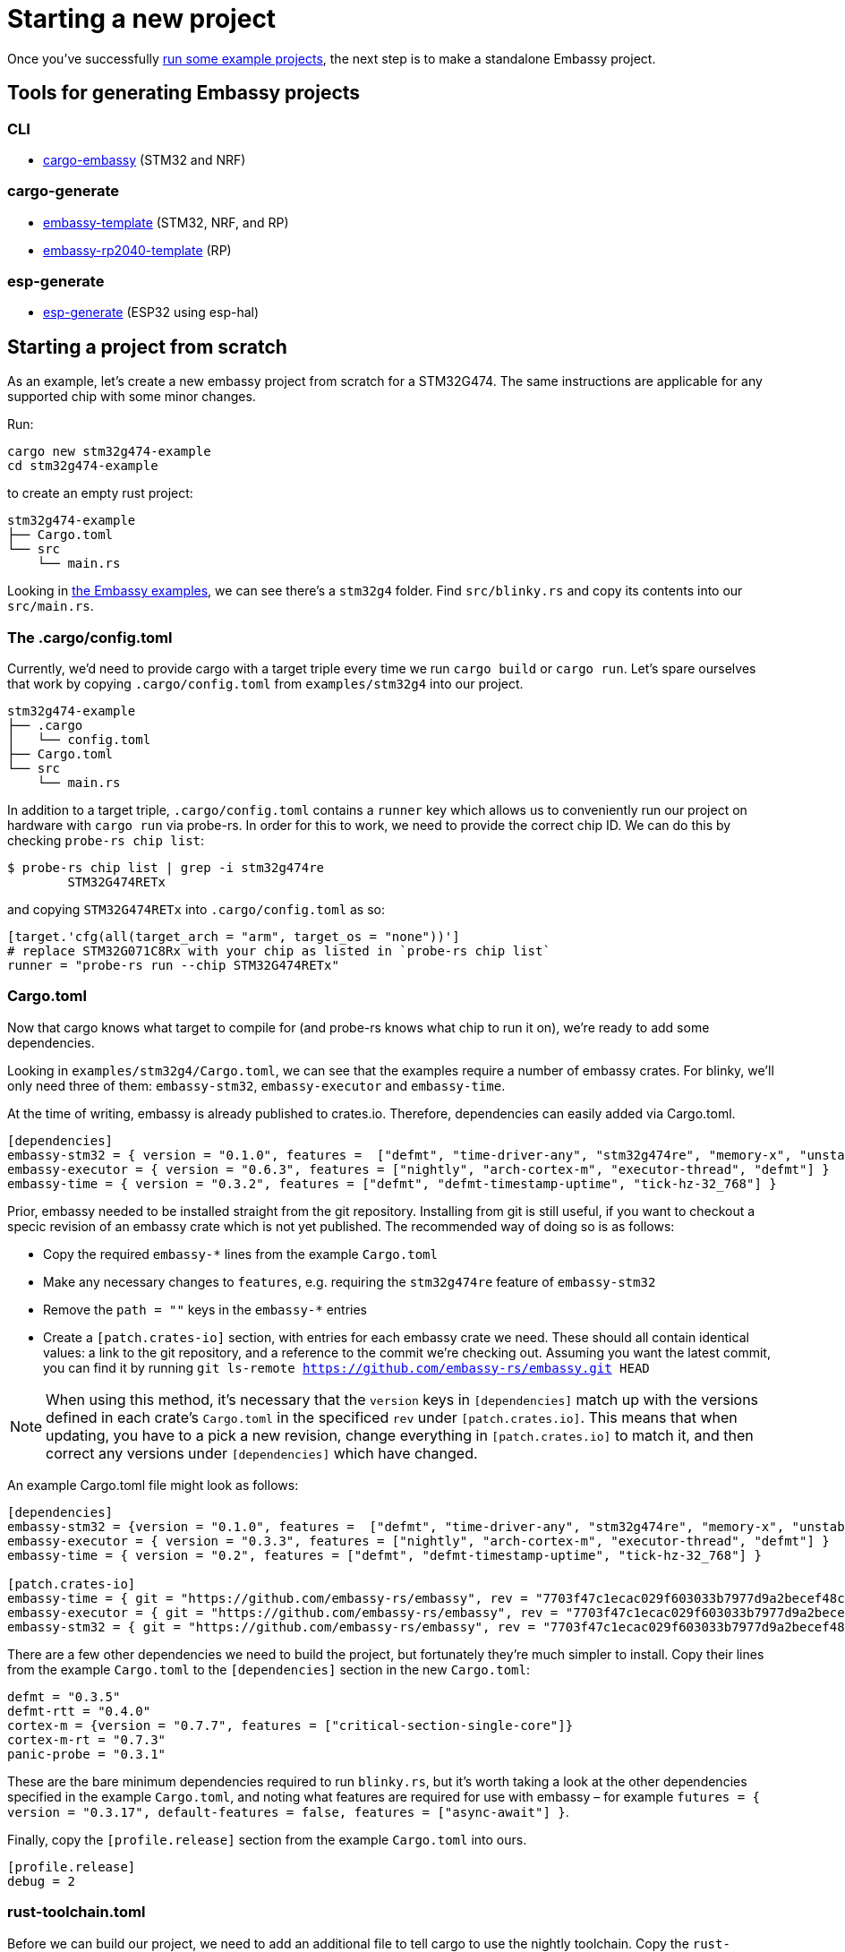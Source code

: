 = Starting a new project

Once you’ve successfully xref:#_getting_started[run some example projects], the next step is to make a standalone Embassy project.

== Tools for generating Embassy projects

=== CLI
- link:https://github.com/adinack/cargo-embassy[cargo-embassy] (STM32 and NRF)

=== cargo-generate
- link:https://github.com/lulf/embassy-template[embassy-template] (STM32, NRF, and RP)
- link:https://github.com/bentwire/embassy-rp2040-template[embassy-rp2040-template] (RP)

=== esp-generate
- link:https://github.com/esp-rs/esp-generate[esp-generate] (ESP32 using esp-hal)

== Starting a project from scratch

As an example, let’s create a new embassy project from scratch for a STM32G474. The same instructions are applicable for any supported chip with some minor changes.

Run:

[source,bash]
----
cargo new stm32g474-example
cd stm32g474-example
----

to create an empty rust project:

[source]
----
stm32g474-example
├── Cargo.toml
└── src
    └── main.rs
----

Looking in link:https://github.com/embassy-rs/embassy/tree/main/examples[the Embassy examples], we can see there’s a `stm32g4` folder. Find `src/blinky.rs` and copy its contents into our `src/main.rs`.

=== The .cargo/config.toml

Currently, we’d need to provide cargo with a target triple every time we run `cargo build` or `cargo run`. Let’s spare ourselves that work by copying `.cargo/config.toml` from `examples/stm32g4` into our project.

[source]
----
stm32g474-example
├── .cargo
│   └── config.toml
├── Cargo.toml
└── src
    └── main.rs
----

In addition to a target triple, `.cargo/config.toml` contains a `runner` key which allows us to conveniently run our project on hardware with `cargo run` via probe-rs. In order for this to work, we need to provide the correct chip ID. We can do this by checking `probe-rs chip list`:

[source,bash]
----
$ probe-rs chip list | grep -i stm32g474re
        STM32G474RETx
----

and copying `STM32G474RETx` into `.cargo/config.toml` as so:

[source,toml]
----
[target.'cfg(all(target_arch = "arm", target_os = "none"))']
# replace STM32G071C8Rx with your chip as listed in `probe-rs chip list`
runner = "probe-rs run --chip STM32G474RETx"
----

=== Cargo.toml

Now that cargo knows what target to compile for (and probe-rs knows what chip to run it on), we’re ready to add some dependencies.

Looking in `examples/stm32g4/Cargo.toml`, we can see that the examples require a number of embassy crates. For blinky, we’ll only need three of them: `embassy-stm32`, `embassy-executor` and `embassy-time`.


At the time of writing, embassy is already published to crates.io. Therefore, dependencies can easily added via Cargo.toml.

[source,toml]
----
[dependencies]
embassy-stm32 = { version = "0.1.0", features =  ["defmt", "time-driver-any", "stm32g474re", "memory-x", "unstable-pac", "exti"] }
embassy-executor = { version = "0.6.3", features = ["nightly", "arch-cortex-m", "executor-thread", "defmt"] }
embassy-time = { version = "0.3.2", features = ["defmt", "defmt-timestamp-uptime", "tick-hz-32_768"] }
----

Prior, embassy needed to be installed straight from the git repository. Installing from git is still useful, if you want to checkout a specic revision of an embassy crate which is not yet published.
The recommended way of doing so is as follows:

* Copy the required `embassy-*` lines from the example `Cargo.toml`
* Make any necessary changes to `features`, e.g. requiring the `stm32g474re` feature of `embassy-stm32`
* Remove the `path = ""` keys in the `embassy-*` entries
* Create a `[patch.crates-io]` section, with entries for each embassy crate we need. These should all contain identical values: a link to the git repository, and a reference to the commit we’re checking out. Assuming you want the latest commit, you can find it by running `git ls-remote https://github.com/embassy-rs/embassy.git HEAD`

NOTE: When using this method, it’s necessary that the `version` keys in `[dependencies]` match up with the versions defined in each crate’s `Cargo.toml` in the specificed `rev` under `[patch.crates.io]`. This means that when updating, you have to a pick a new revision, change everything in `[patch.crates.io]` to match it, and then correct any versions under `[dependencies]` which have changed.

An example Cargo.toml file might look as follows:

[source,toml]
----
[dependencies]
embassy-stm32 = {version = "0.1.0", features =  ["defmt", "time-driver-any", "stm32g474re", "memory-x", "unstable-pac", "exti"]}
embassy-executor = { version = "0.3.3", features = ["nightly", "arch-cortex-m", "executor-thread", "defmt"] }
embassy-time = { version = "0.2", features = ["defmt", "defmt-timestamp-uptime", "tick-hz-32_768"] }

[patch.crates-io]
embassy-time = { git = "https://github.com/embassy-rs/embassy", rev = "7703f47c1ecac029f603033b7977d9a2becef48c" }
embassy-executor = { git = "https://github.com/embassy-rs/embassy", rev = "7703f47c1ecac029f603033b7977d9a2becef48c" }
embassy-stm32 = { git = "https://github.com/embassy-rs/embassy", rev = "7703f47c1ecac029f603033b7977d9a2becef48c" }
----

There are a few other dependencies we need to build the project, but fortunately they’re much simpler to install. Copy their lines from the example `Cargo.toml` to the `[dependencies]` section in the new `Cargo.toml`:

[source,toml]
----
defmt = "0.3.5"
defmt-rtt = "0.4.0"
cortex-m = {version = "0.7.7", features = ["critical-section-single-core"]}
cortex-m-rt = "0.7.3"
panic-probe = "0.3.1"
----

These are the bare minimum dependencies required to run `blinky.rs`, but it’s worth taking a look at the other dependencies specified in the example `Cargo.toml`, and noting what features are required for use with embassy – for example `futures = { version = "0.3.17", default-features = false, features = ["async-await"] }`.

Finally, copy the `[profile.release]` section from the example `Cargo.toml` into ours.

[source,toml]
----
[profile.release]
debug = 2
----

=== rust-toolchain.toml

Before we can build our project, we need to add an additional file to tell cargo to use the nightly toolchain. Copy the `rust-toolchain.toml` from the embassy repo to ours, and trim the list of targets down to only the target triple relevent for our project — in this case, `thumbv7em-none-eabi`:

[source]
----
stm32g474-example
├── .cargo
│   └── config.toml
├── Cargo.toml
├── rust-toolchain.toml
└── src
    └── main.rs
----

[source,toml]
----
# Before upgrading check that everything is available on all tier1 targets here:
# https://rust-lang.github.io/rustup-components-history
[toolchain]
channel = "1.85"
components = [ "rust-src", "rustfmt", "llvm-tools", "miri" ]
targets = ["thumbv7em-none-eabi"]
----

=== build.rs

In order to produce a working binary for our target, cargo requires a custom build script. Copy `build.rs` from the example to our project:

[source]
----
stm32g474-example
├── build.rs
├── .cargo
│   └── config.toml
├── Cargo.toml
├── rust-toolchain.toml
└── src
    └── main.rs
----

=== Building and running

At this point, we‘re finally ready to build and run our project! Connect your board via a debug probe and run:

[source,bash]
----
cargo run --release
----

should result in a blinking LED (if there’s one attached to the pin in `src/main.rs` – change it if not!) and the following output:

[source]
----
   Compiling stm32g474-example v0.1.0 (/home/you/stm32g474-example)
    Finished release [optimized + debuginfo] target(s) in 0.22s
     Running `probe-rs run --chip STM32G474RETx target/thumbv7em-none-eabi/release/stm32g474-example`
     Erasing sectors ✔ [00:00:00] [#########################################################] 18.00 KiB/18.00 KiB @ 54.09 KiB/s (eta 0s )
 Programming pages   ✔ [00:00:00] [#########################################################] 17.00 KiB/17.00 KiB @ 35.91 KiB/s (eta 0s )    Finished in 0.817s
0.000000 TRACE BDCR configured: 00008200
└─ embassy_stm32::rcc::bd::{impl#3}::init::{closure#4} @ /home/you/.cargo/git/checkouts/embassy-9312dcb0ed774b29/7703f47/embassy-stm32/src/fmt.rs:117
0.000000 DEBUG rcc: Clocks { sys: Hertz(16000000), pclk1: Hertz(16000000), pclk1_tim: Hertz(16000000), pclk2: Hertz(16000000), pclk2_tim: Hertz(16000000), hclk1: Hertz(16000000), hclk2: Hertz(16000000), pll1_p: None, adc: None, adc34: None, rtc: Some(Hertz(32000)) }
└─ embassy_stm32::rcc::set_freqs @ /home/you/.cargo/git/checkouts/embassy-9312dcb0ed774b29/7703f47/embassy-stm32/src/fmt.rs:130
0.000000 INFO  Hello World!
└─ embassy_stm32g474::____embassy_main_task::{async_fn#0} @ src/main.rs:14
0.000091 INFO  high
└─ embassy_stm32g474::____embassy_main_task::{async_fn#0} @ src/main.rs:19
0.300201 INFO  low
└─ embassy_stm32g474::____embassy_main_task::{async_fn#0} @ src/main.rs:23
----
